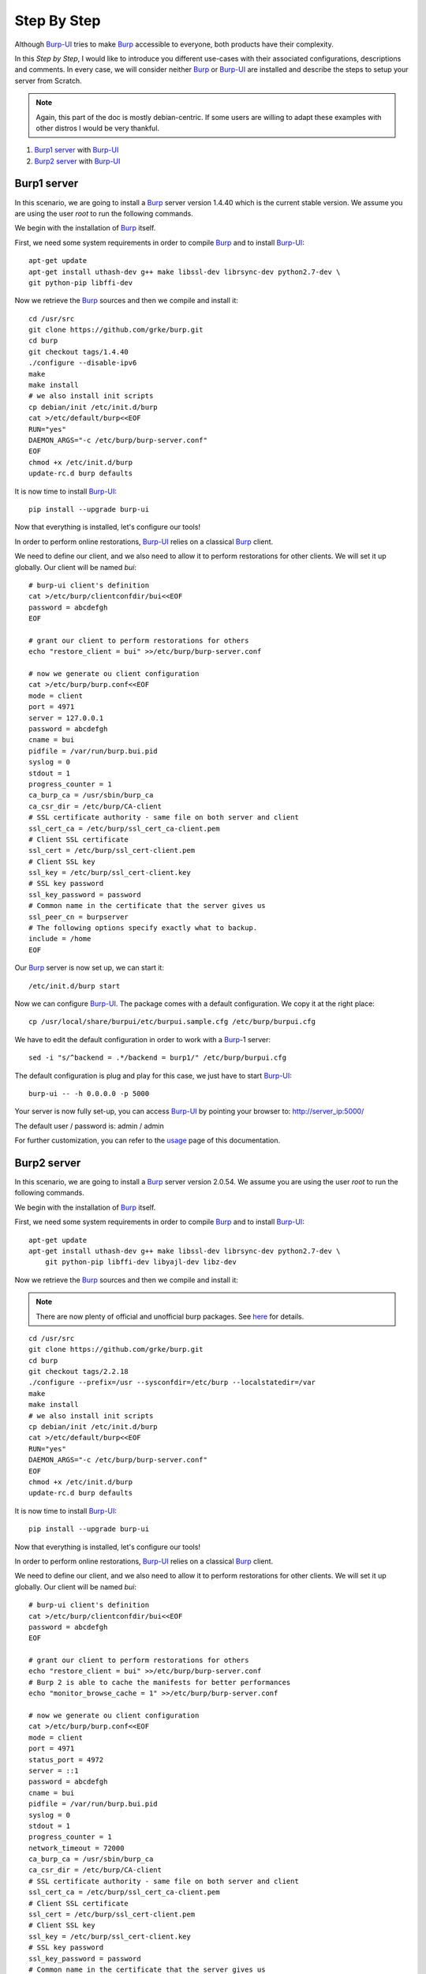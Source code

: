 Step By Step
============

Although `Burp-UI`_ tries to make `Burp`_ accessible to everyone, both products
have their complexity.

In this *Step by Step*, I would like to introduce you different use-cases with
their associated configurations, descriptions and comments.
In every case, we will consider neither `Burp`_ or `Burp-UI`_ are installed and
describe the steps to setup your server from Scratch.

.. note::
    Again, this part of the doc is mostly debian-centric. If some users are
    willing to adapt these examples with other distros I would be very thankful.


1. `Burp1 server`_ with `Burp-UI`_
2. `Burp2 server`_ with `Burp-UI`_


Burp1 server
------------

In this scenario, we are going to install a `Burp`_ server version 1.4.40 which
is the current stable version. We assume you are using the user *root* to run
the following commands.

We begin with the installation of `Burp`_ itself.

First, we need some system requirements in order to compile `Burp`_ and to
install `Burp-UI`_:

::

    apt-get update
    apt-get install uthash-dev g++ make libssl-dev librsync-dev python2.7-dev \
    git python-pip libffi-dev


Now we retrieve the `Burp`_ sources and then we compile and install it:

::

    cd /usr/src
    git clone https://github.com/grke/burp.git
    cd burp
    git checkout tags/1.4.40
    ./configure --disable-ipv6
    make
    make install
    # we also install init scripts
    cp debian/init /etc/init.d/burp
    cat >/etc/default/burp<<EOF
    RUN="yes"
    DAEMON_ARGS="-c /etc/burp/burp-server.conf"
    EOF
    chmod +x /etc/init.d/burp
    update-rc.d burp defaults


It is now time to install `Burp-UI`_:

::

    pip install --upgrade burp-ui


Now that everything is installed, let's configure our tools!

In order to perform online restorations, `Burp-UI`_ relies on a classical
`Burp`_ client.

We need to define our client, and we also need to allow it to perform
restorations for other clients. We will set it up globally. Our client will be
named *bui*:

::

    # burp-ui client's definition
    cat >/etc/burp/clientconfdir/bui<<EOF
    password = abcdefgh
    EOF

    # grant our client to perform restorations for others
    echo "restore_client = bui" >>/etc/burp/burp-server.conf

    # now we generate ou client configuration
    cat >/etc/burp/burp.conf<<EOF
    mode = client
    port = 4971
    server = 127.0.0.1
    password = abcdefgh
    cname = bui
    pidfile = /var/run/burp.bui.pid
    syslog = 0
    stdout = 1
    progress_counter = 1
    ca_burp_ca = /usr/sbin/burp_ca
    ca_csr_dir = /etc/burp/CA-client
    # SSL certificate authority - same file on both server and client
    ssl_cert_ca = /etc/burp/ssl_cert_ca-client.pem
    # Client SSL certificate
    ssl_cert = /etc/burp/ssl_cert-client.pem
    # Client SSL key
    ssl_key = /etc/burp/ssl_cert-client.key
    # SSL key password
    ssl_key_password = password
    # Common name in the certificate that the server gives us
    ssl_peer_cn = burpserver
    # The following options specify exactly what to backup.
    include = /home
    EOF


Our `Burp`_ server is now set up, we can start it:

::

    /etc/init.d/burp start


Now we can configure `Burp-UI`_. The package comes with a default configuration.
We copy it at the right place:

::

    cp /usr/local/share/burpui/etc/burpui.sample.cfg /etc/burp/burpui.cfg


We have to edit the default configuration in order to work with a `Burp`_-1
server:

::

    sed -i "s/^backend = .*/backend = burp1/" /etc/burp/burpui.cfg


The default configuration is plug and play for this case, we just have to start
`Burp-UI`_:

::

    burp-ui -- -h 0.0.0.0 -p 5000


Your server is now fully set-up, you can access `Burp-UI`_ by pointing your
browser to: http://server_ip:5000/

The default user / password is: admin / admin

For further customization, you can refer to the `usage`_ page of this
documentation.


Burp2 server
------------

In this scenario, we are going to install a `Burp`_ server version 2.0.54.
We assume you are using the user *root* to run the following commands.

We begin with the installation of `Burp`_ itself.

First, we need some system requirements in order to compile `Burp`_ and to
install `Burp-UI`_:

::

    apt-get update
    apt-get install uthash-dev g++ make libssl-dev librsync-dev python2.7-dev \
        git python-pip libffi-dev libyajl-dev libz-dev


Now we retrieve the `Burp`_ sources and then we compile and install it:

.. note:: There are now plenty of official and unofficial burp packages. See
          `here <https://github.com/grke/burp/wiki/Binary-packages>`_ for
          details.

::

    cd /usr/src
    git clone https://github.com/grke/burp.git
    cd burp
    git checkout tags/2.2.18
    ./configure --prefix=/usr --sysconfdir=/etc/burp --localstatedir=/var
    make
    make install
    # we also install init scripts
    cp debian/init /etc/init.d/burp
    cat >/etc/default/burp<<EOF
    RUN="yes"
    DAEMON_ARGS="-c /etc/burp/burp-server.conf"
    EOF
    chmod +x /etc/init.d/burp
    update-rc.d burp defaults


It is now time to install `Burp-UI`_:

::

    pip install --upgrade burp-ui


Now that everything is installed, let's configure our tools!

In order to perform online restorations, `Burp-UI`_ relies on a classical
`Burp`_ client.

We need to define our client, and we also need to allow it to perform
restorations for other clients. We will set it up globally. Our client will be
named *bui*:

::

    # burp-ui client's definition
    cat >/etc/burp/clientconfdir/bui<<EOF
    password = abcdefgh
    EOF

    # grant our client to perform restorations for others
    echo "restore_client = bui" >>/etc/burp/burp-server.conf
    # Burp 2 is able to cache the manifests for better performances
    echo "monitor_browse_cache = 1" >>/etc/burp/burp-server.conf

    # now we generate ou client configuration
    cat >/etc/burp/burp.conf<<EOF
    mode = client
    port = 4971
    status_port = 4972
    server = ::1
    password = abcdefgh
    cname = bui
    pidfile = /var/run/burp.bui.pid
    syslog = 0
    stdout = 1
    progress_counter = 1
    network_timeout = 72000
    ca_burp_ca = /usr/sbin/burp_ca
    ca_csr_dir = /etc/burp/CA-client
    # SSL certificate authority - same file on both server and client
    ssl_cert_ca = /etc/burp/ssl_cert_ca-client.pem
    # Client SSL certificate
    ssl_cert = /etc/burp/ssl_cert-client.pem
    # Client SSL key
    ssl_key = /etc/burp/ssl_cert-client.key
    # SSL key password
    ssl_key_password = password
    # Common name in the certificate that the server gives us
    ssl_peer_cn = burpserver
    # The following options specify exactly what to backup.
    include = /home
    EOF


Our `Burp`_ server is now set up, we can start it:

::

    /etc/init.d/burp start


Now we can configure `Burp-UI`_. The package comes with a default configuration.
We copy it at the right place:

::

    cp /usr/local/share/burpui/etc/burpui.sample.cfg /etc/burp/burpui.cfg


That's it, the other default parameter should be able to handle such a setup.
We can start `Burp-UI`_:

::

    burp-ui -- -h 0.0.0.0 -p 5000


Your server is now fully set-up, you can access `Burp-UI`_ by pointing your
browser to: http://server_ip:5000/

The default user / password is: admin / admin

For further customization, you can refer to the `usage`_ page of this
documentation.


.. _Burp-UI: https://git.ziirish.me/ziirish/burp-ui
.. _Burp: http://burp.grke.net/
.. _usage: advanced_usage.html
